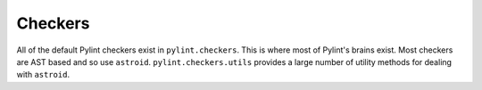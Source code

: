 Checkers
--------
All of the default Pylint checkers exist in ``pylint.checkers``.
This is where most of Pylint's brains exist.
Most checkers are AST based and so use ``astroid``.
``pylint.checkers.utils`` provides a large number of utility methods for
dealing with ``astroid``.
